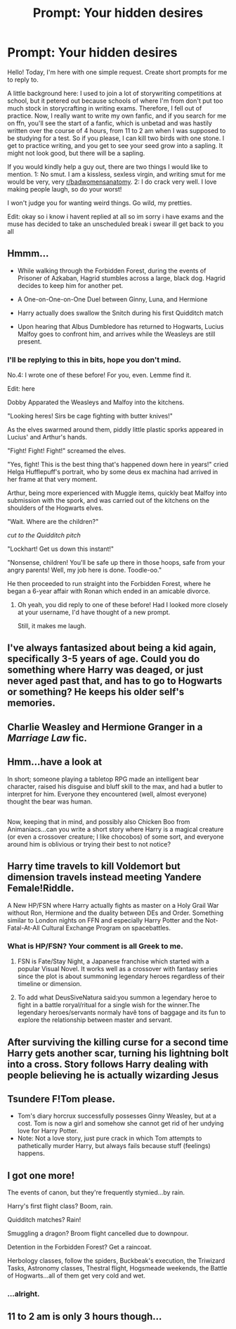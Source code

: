#+TITLE: Prompt: Your hidden desires

* Prompt: Your hidden desires
:PROPERTIES:
:Author: inthebeam
:Score: 4
:DateUnix: 1528650993.0
:DateShort: 2018-Jun-10
:FlairText: Prompt
:END:
Hello! Today, I'm here with one simple request. Create short prompts for me to reply to.

A little background here: I used to join a lot of storywriting competitions at school, but it petered out because schools of where I'm from don't put too much stock in storycrafting in writing exams. Therefore, I fell out of practice. Now, I really want to write my own fanfic, and if you search for me on ffn, you'll see the start of a fanfic, which is unbetad and was hastily written over the course of 4 hours, from 11 to 2 am when I was supposed to be studying for a test. So if you please, I can kill two birds with one stone. I get to practice writing, and you get to see your seed grow into a sapling. It might not look good, but there will be a sapling.

If you would kindly help a guy out, there are two things I would like to mention. 1: No smut. I am a kissless, sexless virgin, and writing smut for me would be very, very [[/r/badwomensanatomy][r/badwomensanatomy]]. 2: I do crack very well. I love making people laugh, so do your worst!

I won't judge you for wanting weird things. Go wild, my pretties.

Edit: okay so i know i havent replied at all so im sorry i have exams and the muse has decided to take an unscheduled break i swear ill get back to you all


** Hmmm...

- While walking through the Forbidden Forest, during the events of Prisoner of Azkaban, Hagrid stumbles across a large, black dog. Hagrid decides to keep him for another pet.

- A One-on-One-on-One Duel between Ginny, Luna, and Hermione

- Harry actually does swallow the Snitch during his first Quidditch match

- Upon hearing that Albus Dumbledore has returned to Hogwarts, Lucius Malfoy goes to confront him, and arrives while the Weasleys are still present.
:PROPERTIES:
:Author: CryptidGrimnoir
:Score: 6
:DateUnix: 1528668527.0
:DateShort: 2018-Jun-11
:END:

*** I'll be replying to this in bits, hope you don't mind.

No.4: I wrote one of these before! For you, even. Lemme find it.

Edit: here

Dobby Apparated the Weasleys and Malfoy into the kitchens.

"Looking heres! Sirs be cage fighting with butter knives!"

As the elves swarmed around them, piddly little plastic sporks appeared in Lucius' and Arthur's hands.

"Fight! Fight! Fight!" screamed the elves.

"Yes, fight! This is the best thing that's happened down here in years!" cried Helga Hufflepuff's portrait, who by some deus ex machina had arrived in her frame at that very moment.

Arthur, being more experienced with Muggle items, quickly beat Malfoy into submission with the spork, and was carried out of the kitchens on the shoulders of the Hogwarts elves.

"Wait. Where are the children?"

/cut to the Quidditch pitch/

"Lockhart! Get us down this instant!"

"Nonsense, children! You'll be safe up there in those hoops, safe from your angry parents! Well, my job here is done. Toodle-oo."

He then proceeded to run straight into the Forbidden Forest, where he began a 6-year affair with Ronan which ended in an amicable divorce.
:PROPERTIES:
:Author: inthebeam
:Score: 2
:DateUnix: 1528680348.0
:DateShort: 2018-Jun-11
:END:

**** Oh yeah, you did reply to one of these before! Had I looked more closely at your username, I'd have thought of a new prompt.

Still, it makes me laugh.
:PROPERTIES:
:Author: CryptidGrimnoir
:Score: 1
:DateUnix: 1528681929.0
:DateShort: 2018-Jun-11
:END:


** I've always fantasized about being a kid again, specifically 3-5 years of age. Could you do something where Harry was deaged, or just never aged past that, and has to go to Hogwarts or something? He keeps his older self's memories.
:PROPERTIES:
:Author: ChiefJusticeJ
:Score: 2
:DateUnix: 1528669705.0
:DateShort: 2018-Jun-11
:END:


** Charlie Weasley and Hermione Granger in a /Marriage Law/ fic.
:PROPERTIES:
:Author: emong757
:Score: 2
:DateUnix: 1528669813.0
:DateShort: 2018-Jun-11
:END:


** Hmm...have a look at [[https://1d4chan.org/images/1/12/Sir_Bearington.jpg]]

In short; someone playing a tabletop RPG made an intelligent bear character, raised his disguise and bluff skill to the max, and had a butler to interpret for him. Everyone they encountered (well, almost everyone) thought the bear was human.

** 
   :PROPERTIES:
   :CUSTOM_ID: section
   :END:
Now, keeping that in mind, and possibly also Chicken Boo from Animaniacs...can you write a short story where Harry is a magical creature (or even a crossover creature; I like chocobos) of some sort, and everyone around him is oblivious or trying their best to not notice?
:PROPERTIES:
:Author: Avaday_Daydream
:Score: 1
:DateUnix: 1528668653.0
:DateShort: 2018-Jun-11
:END:


** Harry time travels to kill Voldemort but dimension travels instead meeting Yandere Female!Riddle.

A New HP/FSN where Harry actually fights as master on a Holy Grail War without Ron, Hermione and the duality between DEs and Order. Something similar to London nights on FFN and especially Harry Potter and the Not-Fatal-At-All Cultural Exchange Program on spacebattles.
:PROPERTIES:
:Author: Mestrehunter
:Score: 1
:DateUnix: 1528674291.0
:DateShort: 2018-Jun-11
:END:

*** What is HP/FSN? Your comment is all Greek to me.
:PROPERTIES:
:Author: inthebeam
:Score: 1
:DateUnix: 1528680173.0
:DateShort: 2018-Jun-11
:END:

**** FSN is Fate/Stay Night, a Japanese franchise which started with a popular Visual Novel. It works well as a crossover with fantasy series since the plot is about summoning legendary heroes regardless of their timeline or dimension.
:PROPERTIES:
:Author: DeusSiveNatura
:Score: 1
:DateUnix: 1528699227.0
:DateShort: 2018-Jun-11
:END:


**** To add what DeusSiveNatura said:you summon a legendary heroe to fight in a battle roryal/ritual for a single wish for the winner.The legendary heroes/servants normaly havê tons of baggage and its fun to explore the relationship between master and servant.
:PROPERTIES:
:Author: Mestrehunter
:Score: 1
:DateUnix: 1528704286.0
:DateShort: 2018-Jun-11
:END:


** After surviving the killing curse for a second time Harry gets another scar, turning his lightning bolt into a cross. Story follows Harry dealing with people believing he is actually wizarding Jesus
:PROPERTIES:
:Author: zombieqatz
:Score: 1
:DateUnix: 1528695858.0
:DateShort: 2018-Jun-11
:END:


** Tsundere F!Tom please.

- Tom's diary horcrux successfully possesses Ginny Weasley, but at a cost. Tom is now a girl and somehow she cannot get rid of her undying love for Harry Potter.
- Note: Not a love story, just pure crack in which Tom attempts to pathetically murder Harry, but always fails because stuff (feelings) happens.
:PROPERTIES:
:Author: ThatoneidiotBlack
:Score: 1
:DateUnix: 1528723275.0
:DateShort: 2018-Jun-11
:END:


** I got one more!

The events of canon, but they're frequently stymied...by rain.

Harry's first flight class? Boom, rain.

Quidditch matches? Rain!

Smuggling a dragon? Broom flight cancelled due to downpour.

Detention in the Forbidden Forest? Get a raincoat.

Herbology classes, follow the spiders, Buckbeak's execution, the Triwizard Tasks, Astronomy classes, Thestral flight, Hogsmeade weekends, the Battle of Hogwarts...all of them get very cold and wet.
:PROPERTIES:
:Author: Avaday_Daydream
:Score: 1
:DateUnix: 1528760444.0
:DateShort: 2018-Jun-12
:END:

*** ...alright.
:PROPERTIES:
:Author: inthebeam
:Score: 1
:DateUnix: 1528761193.0
:DateShort: 2018-Jun-12
:END:


** 11 to 2 am is only 3 hours though...
:PROPERTIES:
:Author: A2i9
:Score: 1
:DateUnix: 1528985468.0
:DateShort: 2018-Jun-14
:END:
